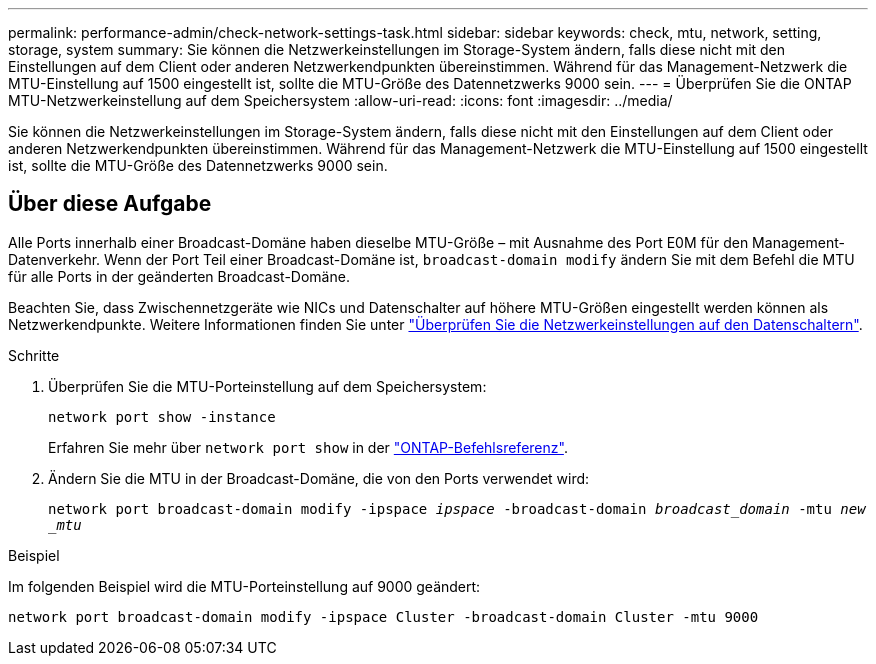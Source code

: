 ---
permalink: performance-admin/check-network-settings-task.html 
sidebar: sidebar 
keywords: check, mtu, network, setting, storage, system 
summary: Sie können die Netzwerkeinstellungen im Storage-System ändern, falls diese nicht mit den Einstellungen auf dem Client oder anderen Netzwerkendpunkten übereinstimmen. Während für das Management-Netzwerk die MTU-Einstellung auf 1500 eingestellt ist, sollte die MTU-Größe des Datennetzwerks 9000 sein. 
---
= Überprüfen Sie die ONTAP MTU-Netzwerkeinstellung auf dem Speichersystem
:allow-uri-read: 
:icons: font
:imagesdir: ../media/


[role="lead"]
Sie können die Netzwerkeinstellungen im Storage-System ändern, falls diese nicht mit den Einstellungen auf dem Client oder anderen Netzwerkendpunkten übereinstimmen. Während für das Management-Netzwerk die MTU-Einstellung auf 1500 eingestellt ist, sollte die MTU-Größe des Datennetzwerks 9000 sein.



== Über diese Aufgabe

Alle Ports innerhalb einer Broadcast-Domäne haben dieselbe MTU-Größe – mit Ausnahme des Port E0M für den Management-Datenverkehr. Wenn der Port Teil einer Broadcast-Domäne ist, `broadcast-domain modify` ändern Sie mit dem Befehl die MTU für alle Ports in der geänderten Broadcast-Domäne.

Beachten Sie, dass Zwischennetzgeräte wie NICs und Datenschalter auf höhere MTU-Größen eingestellt werden können als Netzwerkendpunkte. Weitere Informationen finden Sie unter link:../performance-admin/check-network-settings-data-switches-task.html["Überprüfen Sie die Netzwerkeinstellungen auf den Datenschaltern"].

.Schritte
. Überprüfen Sie die MTU-Porteinstellung auf dem Speichersystem:
+
`network port show -instance`

+
Erfahren Sie mehr über `network port show` in der link:https://docs.netapp.com/us-en/ontap-cli/network-port-show.html["ONTAP-Befehlsreferenz"^].

. Ändern Sie die MTU in der Broadcast-Domäne, die von den Ports verwendet wird:
+
`network port broadcast-domain modify -ipspace _ipspace_ -broadcast-domain _broadcast_domain_ -mtu _new _mtu_`



.Beispiel
Im folgenden Beispiel wird die MTU-Porteinstellung auf 9000 geändert:

[listing]
----
network port broadcast-domain modify -ipspace Cluster -broadcast-domain Cluster -mtu 9000
----